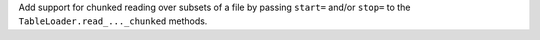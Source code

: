 Add support for chunked reading over subsets of a file
by passing ``start=`` and/or ``stop=`` to the
``TableLoader.read_..._chunked`` methods.
